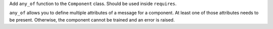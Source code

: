 Add ``any_of`` function to the ``Component`` class. Should be used inside ``requires``.

``any_of`` allows you to define multiple attributes of a message for a component.
At least one of those attributes needs to be present.
Otherwise, the component cannot be trained and an error is raised.
